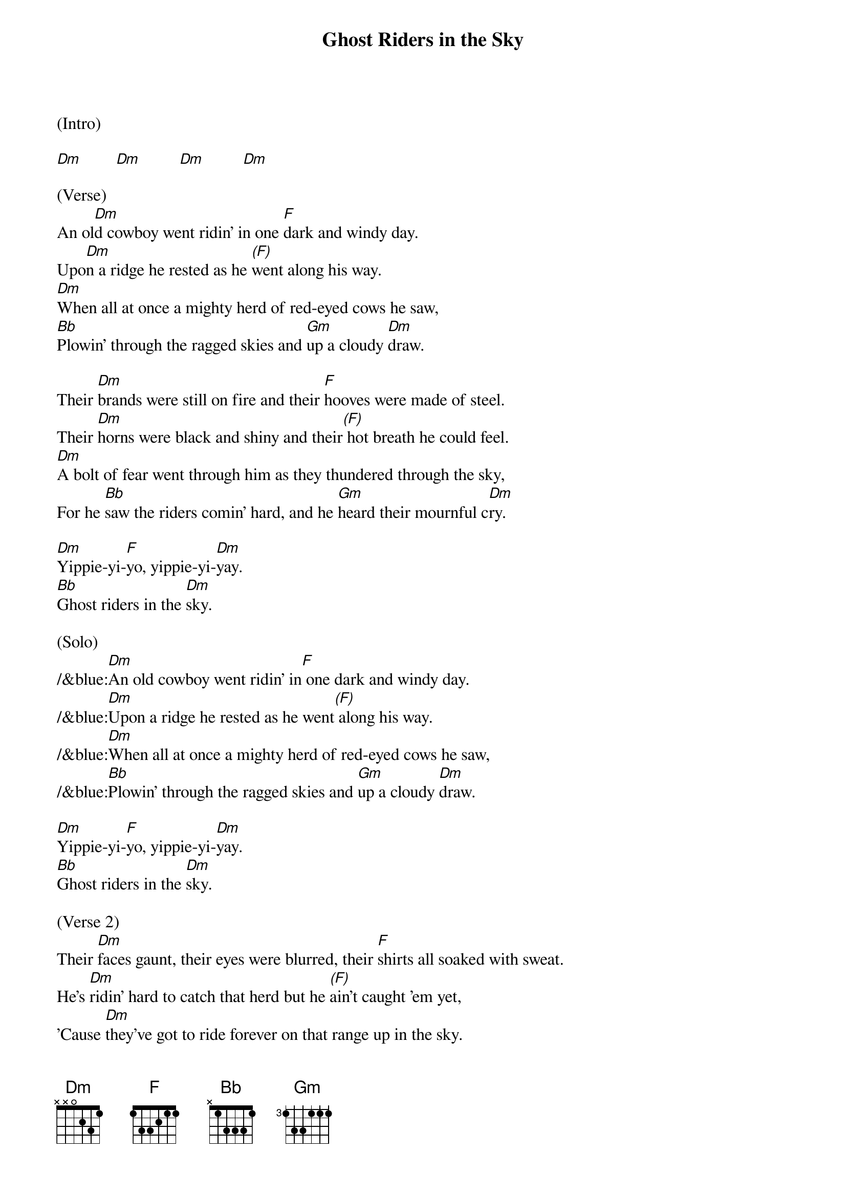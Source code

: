 {title:Ghost Riders in the Sky}
{key:Dm}

(Intro)

[Dm]        [Dm]         [Dm]         [Dm]

(Verse) 
An ol[Dm]d cowboy went ridin' in one [F]dark and windy day.
Upo[Dm]n a ridge he rested as he [(F)]went along his way.
[Dm]When all at once a mighty herd of red-eyed cows he saw,
[Bb]Plowin' through the ragged skies and [Gm]up a cloudy [Dm]draw.

Their [Dm]brands were still on fire and their [F]hooves were made of steel.
Their [Dm]horns were black and shiny and their[(F)] hot breath he could feel.
[Dm]A bolt of fear went through him as they thundered through the sky,
For he [Bb]saw the riders comin' hard, and he [Gm]heard their mournful c[Dm]ry.

[Dm]Yippie-yi-[F]yo, yippie-yi-[Dm]yay.
[Bb]Ghost riders in the [Dm]sky.

(Solo)
/&blue:[Dm]An old cowboy went ridin' in[F] one dark and windy day.
/&blue:[Dm]Upon a ridge he rested as he went[(F)] along his way.
/&blue:[Dm]When all at once a mighty herd of red-eyed cows he saw,
/&blue:[Bb]Plowin' through the ragged skies and [Gm]up a cloudy [Dm]draw.

[Dm]Yippie-yi-[F]yo, yippie-yi-[Dm]yay.
[Bb]Ghost riders in the [Dm]sky.

(Verse 2) 
Their [Dm]faces gaunt, their eyes were blurred, their [F]shirts all soaked with sweat.
He's [Dm]ridin' hard to catch that herd but he [(F)]ain't caught 'em yet,
'Cause [Dm]they've got to ride forever on that range up in the sky.
On [Bb]horses snortin' fire, as they [Gm]ride on hear their [Dm]cry.

As the [Dm]riders loped on by him, he [F]heard one call his name.
"If you [Dm]wanna save your soul from hell, a [(F)]ridin' on our range,
Then [Dm]cowboy change your ways today or with us you will ride,
[Bb]Tryin' to catch the devil's herd a-[Gm]cross these endless [Dm]skies."

[Dm]Yippie-yi-[F]yo, yippie-yi-[Dm]yay.
[Bb]Ghost riders in the [Dm]sky.
[Bb]Ghost riders in the [Dm]sky.
[Bb]Ghost riders in the [Dm]sky.

(Outro)

[Dm]      [Dm]      [Dm]     [Dm(Hold)]
